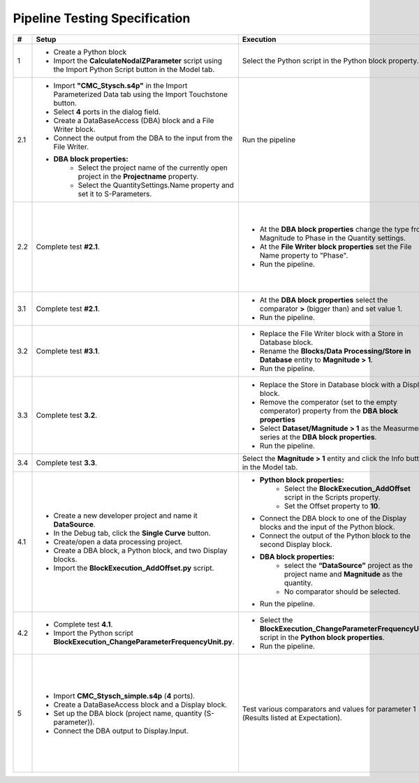 Pipeline Testing Specification
==============================

.. list-table::
   :header-rows: 1

   * - #
     - Setup
     - Execution
     - Expectation

   * - 1
     - * Create a Python block
       * Import the **CalculateNodalZParameter** script using the Import Python Script button in the Model tab.
     - Select the Python script in the Python block property.
     - * Block adapts with an input and an output port
       * The property **"Reference Impedence"** has the value **50**.

   * - 2.1
     - * Import **"CMC_Stysch.s4p"** in the Import Parameterized Data tab using the Import Touchstone button.
       * Select **4** ports in the dialog field. 
       * Create a DataBaseAccess (DBA) block and a File Writer block. 
       * Connect the output from the DBA to the input from the File Writer.
       * **DBA block properties:**
          * Select the project name of the currently open project in the **Projectname** property.
          * Select the QuantitySettings.Name property and set it to S-Parameters.
     - Run the pipeline 
     - * The Output window displays the details about the execution of the DBA and the File Writer block.
       * One entry in the output describes that the query returned **1001** results. 
       * A text file was added to the navigation tree: **Text Files/File Writer**
       * The first entry in the text file should be:
       
       .. code-block:: json

        {
          "S-Parameter": [
            0.00664799160739456, 0.9994438164025367, 0.001587903081894653, 0.001607058983526277,
            0.9999412687092339, 0.005526171247751565, 0.001579206287437996, 0.00157581398427815,
            0.001649662785870558, 0.0016798080739750988, 0.002447593891518981, 0.9990050610098995,
            0.001636659755401767, 0.001608587428865396, 1.001026028272019, 0.0033346144200217056
            ],
          "Frequency": 9000.0
        }

   * - 2.2
     - Complete test **#2.1**.
     - * At the **DBA block properties** change the type from Magnitude to Phase in the Quantity settings.
       * At the **File Writer block properties** set the File Name property to "Phase".
       * Run the pipeline.
     - * A text file has been added to the navigation tree: **Text Files/Phase**.
       * The first entry in the text file should be:
       
       .. code-block:: json

          {
            "S-Parameter": [
              -152.0392389462725, 0.5254550519420145, -86.97492714262474, 92.88932342473128,
              0.1719524747673975, -128.16353522192419, 92.23249838369779, -86.45911549500751,
              -90.13597479937043, 92.38877667597682, -145.86418201076899, 0.41514551480424968,
              90.87826723417756, -88.89680605266958, 0.2217375858356425, -142.6517284701131
              ],
              "Frequency":9000.0
          }

   * - 3.1
     - Complete test **#2.1**.
     - * At the **DBA block properties** select the comparator **>** (bigger than) and set value 1.
       * Run the pipeline.
     - * A text file has been added to the navigation tree: **Text Files/Phase_1**.
       * The output window shows that the query returned **4** results.
       * The Phase_1 document contains **4** entries (4 S-parameter entries and 4 frequency entries).

   * - 3.2
     - Complete test **#3.1**.
     - * Replace the File Writer block with a Store in Database block.
       * Rename the **Blocks/Data Processing/Store in Database** entity to **Magnitude > 1**.
       * Run the pipeline.
     - A new entity named "**Magitude > 1**" appears in the Dataset folder.

   * - 3.3
     - Complete test **3.2**.
     - * Replace the Store in Database block with a Display block.
       * Remove the comperator (set to the empty comperator) property from the **DBA block properties**
       * Select **Dataset/Magnitude > 1** as the Measurment series at the **DBA block properties**.
       * Run the pipeline.
     - * The Output window shows that the query returned **4** results.
       * Each entry consists of a matrix named S-Parameter and a field named Frequency.
       * To view the complete metadata, please click :ref:`here <result_pipeline_test_displayed_metadata_1>`.
       
   * - 3.4
     - Complete test **3.3**.
     - Select the **Magnitude > 1** entity and click the Info button in the Model tab.
     - Output of metadata as in test 3.3.

   * - 4.1
     - * Create a new developer project and name it **DataSource**.
       * In the Debug tab, click the **Single Curve** button.
       * Create/open a data processing project.
       * Create a DBA block, a Python block, and two Display blocks.
       * Import the **BlockExecution_AddOffset.py** script.
     - * **Python block properties:**
            * Select the **BlockExecution_AddOffset** script in the Scripts property.
            * Set the Offset property to **10**.
       * Connect the DBA block to one of the Display blocks and the input of the Python block.
       * Connect the output of the Python block to the second Display block.
       * **DBA block properties:**
            * select the **“DataSource”** project as the project name and **Magnitude** as the quantity.
            * No comparator should be selected. 
       * Run the pipeline.
     - * The data output from the Display block connected to the Python block should start with a magnitude value of **10**.
       * The data output from the Display block connected to the DBA block should start with a magnitude value of **0**.

   * - 4.2
     - * Complete test **4.1**.
       * Import the Python script **BlockExecution_ChangeParameterFrequencyUnit.py**.
     - * Select the **BlockExecution_ChangeParameterFrequencyUnit** script in the **Python block properties**.
       * Run the pipeline.
     - In the metadata, the unit **Hz** should be specified under **Parameter/Frequency**.

   * - 5
     - * Import **CMC_Stysch_simple.s4p** (**4** ports).
       * Create a DataBaseAccess block and a Display block.
       * Set up the DBA block (project name, quantity (S-parameter)).
       * Connect the DBA output to Display.Input.
     - Test various comparators and values for parameter 1 (Results listed at Expectation).
     - .. list-table:: 
          :header-rows: 1
          :widths: 15 15 70
          
          * - Comparator
            - Value
            - Expected Results
          * - <
            - 9.5
            - 6 Results (9; 9.1; 9.2; 9.3; 9.4; 1)
          * - <=
            - 9.5
            - 7 Results (9; 9.1; 9.2; 9.3; 9.4; 9.5; 1)
          * - =
            - 9.5
            - 1 Result (9.5)
          * - >=
            - 9.5
            - 5 Results (9.5; 9.6; 9.7; 9.8; 9.9)
          * - >
            - 9.5
            - 4 Results (9.6; 9.7; 9.8; 9.9)
          * - is any
            - 9.5,9.6
            - 2 Results (9.5; 9.6)
          * - is not any
            - 9.5,9.6
            - 9 Results (9; 9.1; 9.2; 9.3; 9.4; 9.7; 9.8; 9.9; 1)
          * - range
            - [9.5, 9.7]
            - 3 Results (9.5; 9.6; 9.7)
          * - range
            - [9.5, 9.7)
            - 2 Results (9.5; 9.6)
          * - range
            - (9.5, 9.7]
            - 2 Results (9.6; 9.7)
          * - range
            - (9.5, 9.7)
            - 1 Result (9.6)
